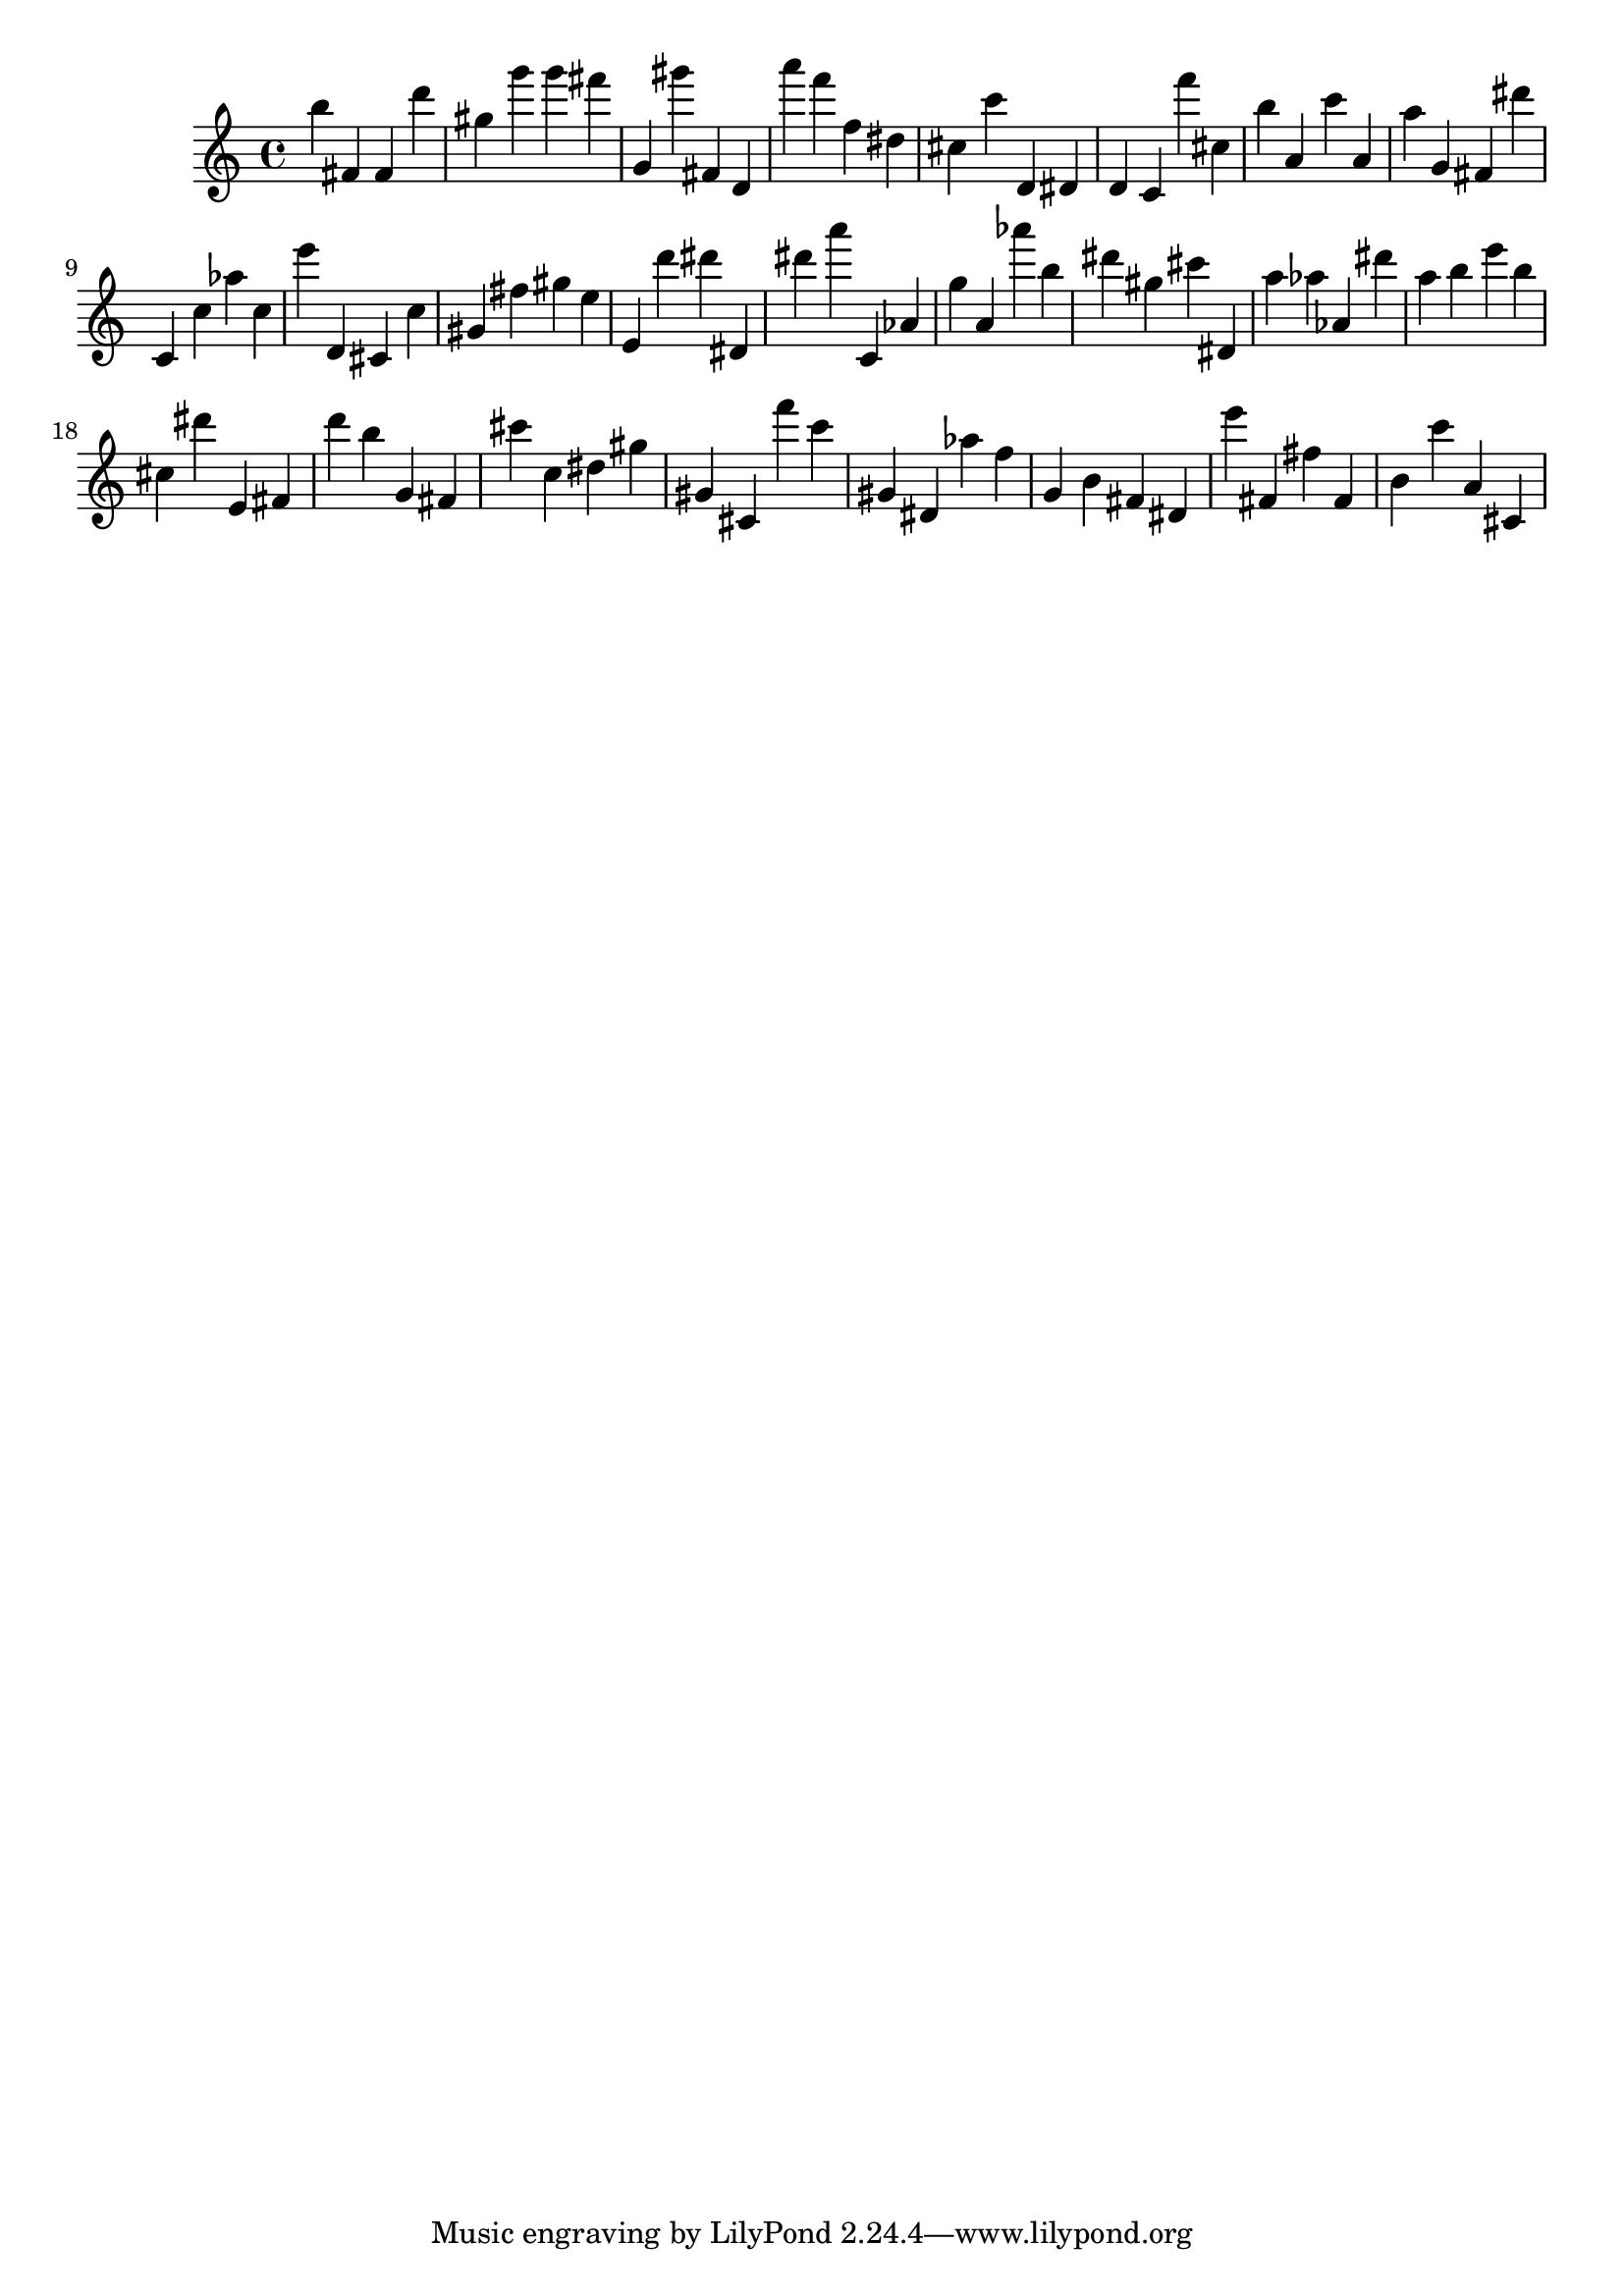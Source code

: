 \version "2.18.2"

\score {

{

\clef treble
b'' fis' fis' d''' gis'' g''' g''' fis''' g' gis''' fis' d' a''' f''' f'' dis'' cis'' c''' d' dis' d' c' f''' cis'' b'' a' c''' a' a'' g' fis' dis''' c' c'' as'' c'' e''' d' cis' c'' gis' fis'' gis'' e'' e' d''' dis''' dis' dis''' a''' c' as' g'' a' as''' b'' dis''' gis'' cis''' dis' a'' as'' as' dis''' a'' b'' e''' b'' cis'' dis''' e' fis' d''' b'' g' fis' cis''' c'' dis'' gis'' gis' cis' f''' c''' gis' dis' as'' f'' g' b' fis' dis' e''' fis' fis'' fis' b' c''' a' cis' 
}

 \midi { }
 \layout { }
}